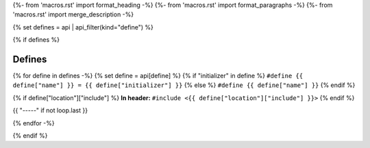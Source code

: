 {%- from 'macros.rst' import format_heading -%}
{%- from 'macros.rst' import format_paragraphs -%}
{%- from 'macros.rst' import merge_description -%}

{% set defines = api | api_filter(kind="define") %}

{% if defines %}

Defines
-------

{% for define in defines -%}
{% set define = api[define] %}
{% if "initializer" in define %}
``#define {{ define["name"] }} = {{ define["initializer"] }}``
{% else %}
``#define {{ define["name"] }}``
{% endif %}

{% if define["location"]["include"] %}
**In header:** ``#include <{{ define["location"]["include"] }}>``
{% endif %}

{{ "-----" if not loop.last }}

{% endfor -%}

{% endif %}

